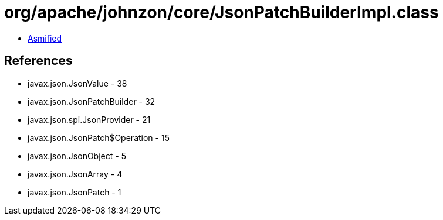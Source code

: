 = org/apache/johnzon/core/JsonPatchBuilderImpl.class

 - link:JsonPatchBuilderImpl-asmified.java[Asmified]

== References

 - javax.json.JsonValue - 38
 - javax.json.JsonPatchBuilder - 32
 - javax.json.spi.JsonProvider - 21
 - javax.json.JsonPatch$Operation - 15
 - javax.json.JsonObject - 5
 - javax.json.JsonArray - 4
 - javax.json.JsonPatch - 1
